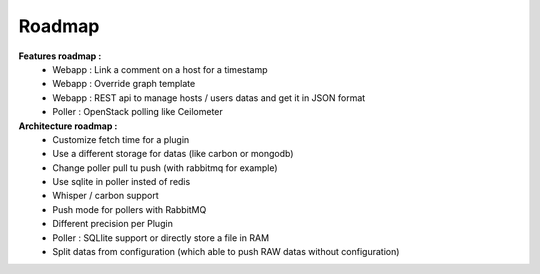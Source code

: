 .. XXX: reference/datamodel and this have quite a few overlaps!

.. _roadmap:

#######
Roadmap
#######

**Features roadmap :**
  * Webapp : Link a comment on a host for a timestamp
  * Webapp : Override graph template
  * Webapp : REST api to manage hosts / users datas and get it in JSON format
  * Poller : OpenStack polling like Ceilometer

**Architecture roadmap :**
  * Customize fetch time for a plugin
  * Use a different storage for datas (like carbon or mongodb)
  * Change poller pull tu push (with rabbitmq for example)
  * Use sqlite in poller insted of redis
  * Whisper / carbon support
  * Push mode for pollers with RabbitMQ
  * Different precision per Plugin
  * Poller : SQLlite support or directly store a file in RAM
  * Split datas from configuration (which able to push RAW datas without configuration)
